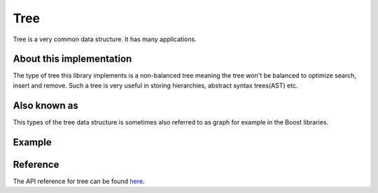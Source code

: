 Tree
====

Tree is a very common data structure. It has many applications.

About this implementation
-------------------------

The type of tree this library implements is a non-balanced tree meaning the tree won't be balanced to
optimize search, insert and remove. Such a tree is very useful in storing hierarchies, abstract syntax
trees(AST) etc.

Also known as
-------------

This types of the tree data structure is sometimes also referred to as graph
for example in the Boost libraries.

Example
-------

Reference
---------

The API reference for tree can be found `here <DataStructuresAPI.html#_CPPv4I0EN6Shroon9Structure4TreeE>`_.
